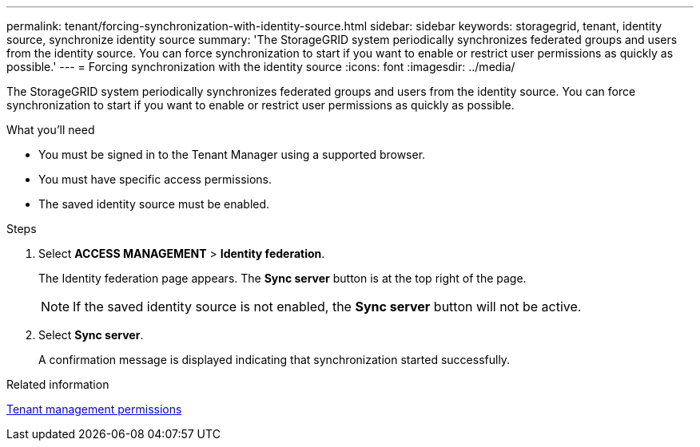 ---
permalink: tenant/forcing-synchronization-with-identity-source.html
sidebar: sidebar
keywords: storagegrid, tenant, identity source, synchronize identity source
summary: 'The StorageGRID system periodically synchronizes federated groups and users from the identity source. You can force synchronization to start if you want to enable or restrict user permissions as quickly as possible.'
---
= Forcing synchronization with the identity source
:icons: font
:imagesdir: ../media/

[.lead]
The StorageGRID system periodically synchronizes federated groups and users from the identity source. You can force synchronization to start if you want to enable or restrict user permissions as quickly as possible.

.What you'll need

* You must be signed in to the Tenant Manager using a supported browser.
* You must have specific access permissions.
* The saved identity source must be enabled.

.Steps
. Select *ACCESS MANAGEMENT* > *Identity federation*.
+
The Identity federation page appears. The *Sync server* button is at the top right of the page.
+
NOTE: If the saved identity source is not enabled, the *Sync server* button will not be active.

. Select *Sync server*.
+
A confirmation message is displayed indicating that synchronization started successfully.

.Related information

link:tenant-management-permissions.html[Tenant management permissions]
